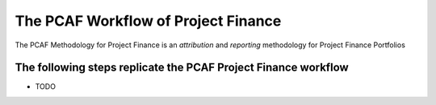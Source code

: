 The PCAF Workflow of Project Finance
---------------------------------------

The PCAF Methodology for Project Finance is an *attribution* and *reporting* methodology for Project Finance Portfolios


The following steps replicate the PCAF Project Finance workflow
~~~~~~~~~~~~~~~~~~~~~~~~~~~~~~~~~~~~~~~~~~~~~~~~~~~~~~~~~~~~~~~~
* TODO



